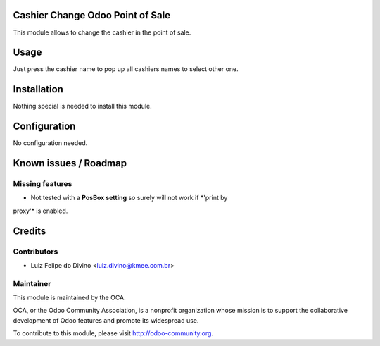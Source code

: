 .. image:: https://img.shields.io/badge/licence-AGPL--3-blue.svg
    :alt: License: AGPL-3

Cashier Change Odoo Point of Sale
====================================

This module allows to change the cashier in the point of sale.

Usage
=====

Just press the cashier name to pop up all cashiers names to select other one.


Installation
============

Nothing special is needed to install this module.


Configuration
=============

No configuration needed.


Known issues / Roadmap
======================

Missing features
----------------
* Not tested with a **PosBox setting** so surely will not work if *'print by
proxy'* is enabled.


Credits
=======

Contributors
------------

* Luiz Felipe do Divino <luiz.divino@kmee.com.br>


Maintainer
----------

.. image:: https://odoo-community.org/logo.png
   :alt: Odoo Community Association
   :target: https://odoo-community.org

This module is maintained by the OCA.

OCA, or the Odoo Community Association, is a nonprofit organization whose
mission is to support the collaborative development of Odoo features and
promote its widespread use.

To contribute to this module, please visit http://odoo-community.org.
